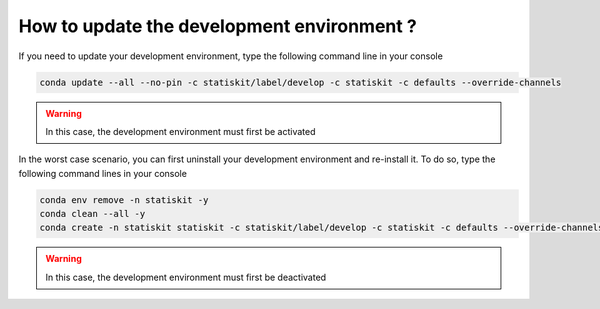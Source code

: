How to update the development environment ?
###########################################

If you need to update your development environment, type the following command line in your console

.. code-block:: console

   conda update --all --no-pin -c statiskit/label/develop -c statiskit -c defaults --override-channels

.. warning::

   In this case, the development environment must first be activated

In the worst case scenario, you can first uninstall your development environment and re-install it.
To do so, type the following command lines in your console

.. code-block:: console

  conda env remove -n statiskit -y
  conda clean --all -y
  conda create -n statiskit statiskit -c statiskit/label/develop -c statiskit -c defaults --override-channels


.. warning::

   In this case, the development environment must first be deactivated
